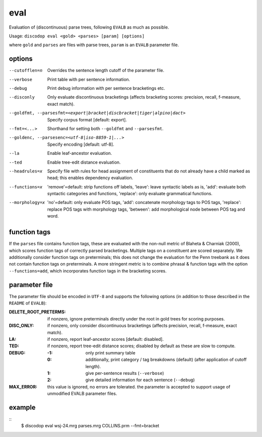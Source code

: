 
eval
----
Evaluation of (discontinuous) parse trees, following ``EVALB`` as much
as possible.

Usage: ``discodop eval <gold> <parses> [param] [options]``

where ``gold`` and ``parses`` are files with parse trees, ``param`` is
an ``EVALB`` parameter file.

options
^^^^^^^
--cutofflen=n    Overrides the sentence length cutoff of the parameter file.
--verbose        Print table with per sentence information.
--debug          Print debug information with per sentence bracketings etc.
--disconly       Only evaluate discontinuous bracketings (affects bracketing
                 scores: precision, recall, f-measure, exact match).

--goldfmt, --parsesfmt=<export|bracket|discbracket|tiger|alpino|dact>
                 Specify corpus format [default: export].

--fmt=<...>      Shorthand for setting both ``--goldfmt`` and ``--parsesfmt``.

--goldenc, --parsesenc=<utf-8|iso-8859-1|...>
                 Specify encoding [default: utf-8].

--la             Enable leaf-ancestor evaluation.
--ted            Enable tree-edit distance evaluation.
--headrules=x    Specify file with rules for head assignment of constituents
                 that do not already have a child marked as head; this
                 enables dependency evaluation.

--functions=x    'remove'=default: strip functions off labels,
                 'leave': leave syntactic labels as is,
                 'add': evaluate both syntactic categories and functions,
                 'replace': only evaluate grammatical functions.

--morphology=x   'no'=default: only evaluate POS tags,
                 'add': concatenate morphology tags to POS tags,
                 'replace': replace POS tags with morphology tags,
                 'between': add morphological node between POS tag and word.


function tags
^^^^^^^^^^^^^
If the ``parses`` file contains function tags, these are evaluated with the
non-null metric of Blaheta & Charniak (2000), which scores function tags of
correctly parsed bracketings. Multiple tags on a constituent are scored
separately. We additionally consider function tags on preterminals; this does
not change the evaluation for the Penn treebank as it does not contain function
tags on preterminals. A more stringent metric is to combine phrasal & function
tags with the option ``--functions=add``, which incorporates function tags in
the bracketing scores.

parameter file
^^^^^^^^^^^^^^
The parameter file should be encoded in ``UTF-8`` and supports the following
options (in addition to those described in the ``README`` of ``EVALB``):

:DELETE_ROOT_PRETERMS:
                 if nonzero, ignore preterminals directly under the root in
                 gold trees for scoring purposes.
:DISC_ONLY:      if nonzero, only consider discontinuous bracketings
                 (affects precision, recall, f-measure, exact match).
:LA:             if nonzero, report leaf-ancestor scores [default: disabled].
:TED:
                 if nonzero, report tree-edit distance scores; disabled by
                 default as these are slow to compute.
:DEBUG:
                 :-1: only print summary table
                 :0: additionally, print category / tag breakdowns (default)
                   (after application of cutoff length).
                 :1: give per-sentence results (``--verbose``)
                 :2: give detailed information for each sentence (``--debug``)
:MAX_ERROR:
                 this value is ignored, no errors are tolerated.
                 the parameter is accepted to support usage of unmodified
                 EVALB parameter files.

example
^^^^^^^
::
    $ discodop eval wsj-24.mrg parses.mrg COLLINS.prm --fmt=bracket
